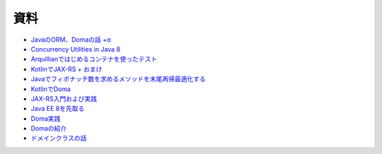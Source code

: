 資料
=======

* `JavaのORM、Domaの話 +α  </uragamiorm/>`_
* `Concurrency Utilities in Java 8 </ghosts/concurrency-utilities-in-java8.html>`_
* `Arquillianではじめるコンテナを使ったテスト </ghosts/arquillian.html>`_
* `KotlinでJAX-RS + おまけ </ghosts/kotlin-jaxrs.html>`_
* `Javaでフィボナッチ数を求めるメソッドを末尾再帰最適化する </ghosts/optimized_tail_call_recursive_fibonacci_in_java.html>`_
* `KotlinでDoma </ghosts/kotlin-doma.html>`_
* `JAX-RS入門および実践 </ghosts/jaxrs-getting-started-and-practice.html>`_
* `Java EE 8を先取る </ghosts/jersey-sse-ozark.html>`_
* `Doma実践 </ghosts/doma-practice.html>`_
* `Domaの紹介 </ghosts/doma-intro.html>`_
* `ドメインクラスの話 </ghosts/doma-domainclass.html>`_

.. author:: default
.. categories:: none
.. tags:: none
.. comments::
